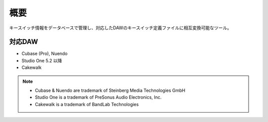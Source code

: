 概要
========================================

キースイッチ情報をデータベースで管理し、対応したDAWのキースイッチ定義ファイルに相互変換可能なツール。

対応DAW
----------------------------------------

- Cubase (Pro), Nuendo
- Studio One 5.2 以降
- Cakewalk


.. note::

    - Cubase & Nuendo are trademark of Steinberg Media Technologies GmbH
    - Studio One is a trademark of PreSonus Audio Electronics, Inc.
    - Cakewalk is a trademark of BandLab Technologies
